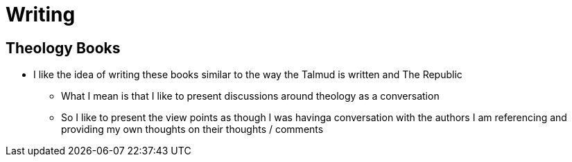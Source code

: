 = Writing

== Theology Books
* I like the idea of writing these books similar to the way the Talmud is written and The Republic
** What I mean is that I like to present discussions around theology as a conversation
** So I like to present the view points as though I was havinga conversation with the authors I am referencing and providing my own thoughts on their thoughts / comments
